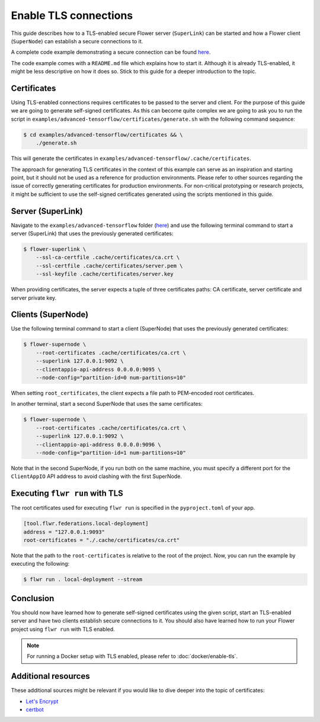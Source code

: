 Enable TLS connections
======================

This guide describes how to a TLS-enabled secure Flower server (``SuperLink``) can be
started and how a Flower client (``SuperNode``) can establish a secure connections to
it.

A complete code example demonstrating a secure connection can be found `here
<https://github.com/adap/flower/tree/main/examples/advanced-tensorflow>`_.

The code example comes with a ``README.md`` file which explains how to start it.
Although it is already TLS-enabled, it might be less descriptive on how it does so.
Stick to this guide for a deeper introduction to the topic.

Certificates
------------

Using TLS-enabled connections requires certificates to be passed to the server and
client. For the purpose of this guide we are going to generate self-signed certificates.
As this can become quite complex we are going to ask you to run the script in
``examples/advanced-tensorflow/certificates/generate.sh`` with the following command
sequence:

.. code-block:: bash

    $ cd examples/advanced-tensorflow/certificates && \
        ./generate.sh

This will generate the certificates in
``examples/advanced-tensorflow/.cache/certificates``.

The approach for generating TLS certificates in the context of this example can serve as
an inspiration and starting point, but it should not be used as a reference for
production environments. Please refer to other sources regarding the issue of correctly
generating certificates for production environments. For non-critical prototyping or
research projects, it might be sufficient to use the self-signed certificates generated
using the scripts mentioned in this guide.

Server (SuperLink)
------------------

Navigate to the ``examples/advanced-tensorflow`` folder (`here
<https://github.com/adap/flower/tree/main/examples/advanced-tensorflow>`_) and use the
following terminal command to start a server (SuperLink) that uses the previously
generated certificates:

.. code-block:: bash

    $ flower-superlink \
        --ssl-ca-certfile .cache/certificates/ca.crt \
        --ssl-certfile .cache/certificates/server.pem \
        --ssl-keyfile .cache/certificates/server.key

When providing certificates, the server expects a tuple of three certificates paths: CA
certificate, server certificate and server private key.

Clients (SuperNode)
-------------------

Use the following terminal command to start a client (SuperNode) that uses the
previously generated certificates:

.. code-block:: bash

    $ flower-supernode \
        --root-certificates .cache/certificates/ca.crt \
        --superlink 127.0.0.1:9092 \
        --clientappio-api-address 0.0.0.0:9095 \
        --node-config="partition-id=0 num-partitions=10"

When setting ``root_certificates``, the client expects a file path to PEM-encoded root
certificates.

In another terminal, start a second SuperNode that uses the same certificates:

.. code-block:: bash

    $ flower-supernode \
        --root-certificates .cache/certificates/ca.crt \
        --superlink 127.0.0.1:9092 \
        --clientappio-api-address 0.0.0.0:9096 \
        --node-config="partition-id=1 num-partitions=10"

Note that in the second SuperNode, if you run both on the same machine, you must specify
a different port for the ``ClientAppIO`` API address to avoid clashing with the first
SuperNode.

Executing ``flwr run`` with TLS
-------------------------------

The root certificates used for executing ``flwr run`` is specified in the
``pyproject.toml`` of your app.

.. code-block:: toml

    [tool.flwr.federations.local-deployment]
    address = "127.0.0.1:9093"
    root-certificates = "./.cache/certificates/ca.crt"

Note that the path to the ``root-certificates`` is relative to the root of the project.
Now, you can run the example by executing the following:

.. code-block:: bash

    $ flwr run . local-deployment --stream

Conclusion
----------

You should now have learned how to generate self-signed certificates using the given
script, start an TLS-enabled server and have two clients establish secure connections to
it. You should also have learned how to run your Flower project using ``flwr run`` with
TLS enabled.

.. note::

    For running a Docker setup with TLS enabled, please refer to
    :doc:`docker/enable-tls`.

Additional resources
--------------------

These additional sources might be relevant if you would like to dive deeper into the
topic of certificates:

- `Let's Encrypt <https://letsencrypt.org/docs/>`_
- `certbot <https://certbot.eff.org/>`_
